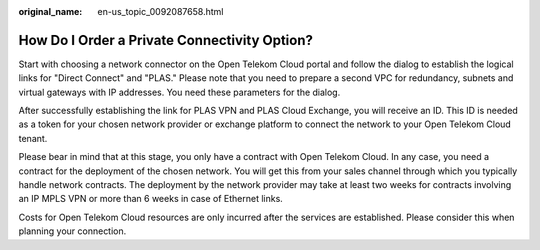 :original_name: en-us_topic_0092087658.html

.. _en-us_topic_0092087658:

How Do I Order a Private Connectivity Option?
=============================================

Start with choosing a network connector on the Open Telekom Cloud portal and follow the dialog to establish the logical links for "Direct Connect" and "PLAS." Please note that you need to prepare a second VPC for redundancy, subnets and virtual gateways with IP addresses. You need these parameters for the dialog.

After successfully establishing the link for PLAS VPN and PLAS Cloud Exchange, you will receive an ID. This ID is needed as a token for your chosen network provider or exchange platform to connect the network to your Open Telekom Cloud tenant.

Please bear in mind that at this stage, you only have a contract with Open Telekom Cloud. In any case, you need a contract for the deployment of the chosen network. You will get this from your sales channel through which you typically handle network contracts. The deployment by the network provider may take at least two weeks for contracts involving an IP MPLS VPN or more than 6 weeks in case of Ethernet links.

Costs for Open Telekom Cloud resources are only incurred after the services are established. Please consider this when planning your connection.
